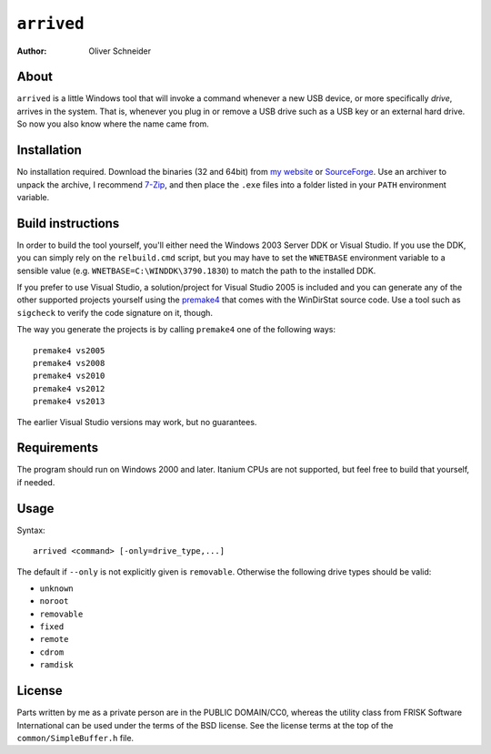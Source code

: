 ﻿=============
 ``arrived``
=============
:Author: Oliver Schneider


About
-----
``arrived`` is a little Windows tool that will invoke a command whenever
a new USB device, or more specifically *drive*, arrives in the system.
That is, whenever you plug in or remove a USB drive such as a USB key
or an external hard drive. So now you also know where the name came from.

Installation
------------
No installation required. Download the binaries (32 and 64bit) from
`my website`_ or `SourceForge`_. Use an archiver to unpack the archive,
I recommend `7-Zip`_, and then place the ``.exe`` files into a folder
listed in your ``PATH`` environment variable.

Build instructions
------------------
In order to build the tool yourself, you'll either need the Windows 2003
Server DDK or Visual Studio. If you use the DDK, you can simply rely on
the ``relbuild.cmd`` script, but you may have to set the ``WNETBASE``
environment variable to a sensible value (e.g. ``WNETBASE=C:\WINDDK\3790.1830``)
to match the path to the installed DDK.

If you prefer to use Visual Studio, a solution/project for Visual Studio
2005 is included and you can generate any of the other supported projects
yourself using the `premake4`_ that comes with the WinDirStat source code.
Use a tool such as ``sigcheck`` to verify the code signature on it, though.

The way you generate the projects is by calling ``premake4`` one of the
following ways::

    premake4 vs2005
    premake4 vs2008
    premake4 vs2010
    premake4 vs2012
    premake4 vs2013

The earlier Visual Studio versions may work, but no guarantees.

Requirements
------------
The program should run on Windows 2000 and later. Itanium CPUs are not
supported, but feel free to build that yourself, if needed.

Usage
-----

Syntax::

    arrived <command> [-only=drive_type,...]

The default if ``--only`` is not explicitly given is ``removable``.
Otherwise the following drive types should be valid:

* ``unknown``
* ``noroot``
* ``removable``
* ``fixed``
* ``remote``
* ``cdrom``
* ``ramdisk``

License
-------
Parts written by me as a private person are in the PUBLIC DOMAIN/CC0,
whereas the utility class from FRISK Software International can be used
under the terms of the BSD license. See the license terms at the top of
the ``common/SimpleBuffer.h`` file.

.. _my website: https://assarbad.net/stuff/arrived.zip
.. _premake4: https://sourceforge.net/projects/premake4-wds/files/
.. _SourceForge: https://sourceforge.net/projects/arrived/files/
.. _7-Zip: http://7-zip.org/
